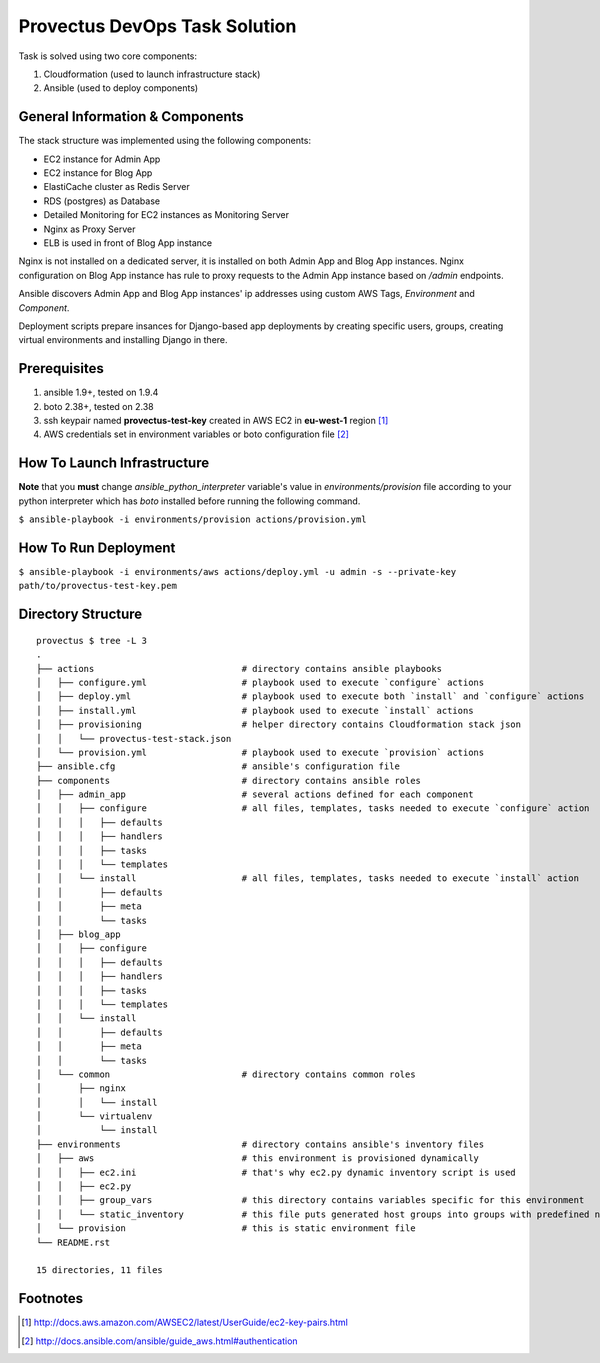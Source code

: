 Provectus DevOps Task Solution
==============================
Task is solved using two core components:

#. Cloudformation (used to launch infrastructure stack)
#. Ansible (used to deploy components)

General Information & Components
--------------------------------

The stack structure was implemented using the following components:

- EC2 instance for Admin App
- EC2 instance for Blog App
- ElastiCache cluster as Redis Server
- RDS (postgres) as Database
- Detailed Monitoring for EC2 instances as Monitoring Server
- Nginx as Proxy Server
- ELB is used in front of Blog App instance

Nginx is not installed on a dedicated server, it is installed on both Admin App and
Blog App instances. Nginx configuration on Blog App instance has rule to proxy requests
to the Admin App instance based on `/admin` endpoints.

Ansible discovers Admin App and Blog App instances' ip addresses using custom AWS Tags,
*Environment* and *Component*.

Deployment scripts prepare insances for Django-based app deployments by creating
specific users, groups, creating virtual environments and installing Django in there.

Prerequisites
-------------

#. ansible 1.9+, tested on 1.9.4
#. boto 2.38+, tested on 2.38
#. ssh keypair named **provectus-test-key** created in AWS EC2 in **eu-west-1** region [1]_
#. AWS credentials set in environment variables or boto configuration file [2]_

How To Launch Infrastructure
----------------------------

**Note** that you **must** change `ansible_python_interpreter` variable's value in `environments/provision`
file according to your python interpreter which has `boto` installed before running the following command.

``$ ansible-playbook -i environments/provision actions/provision.yml``

How To Run Deployment
---------------------

``$ ansible-playbook -i environments/aws actions/deploy.yml -u admin -s --private-key path/to/provectus-test-key.pem``

Directory Structure
-------------------

::

    provectus $ tree -L 3
    .
    ├── actions                            # directory contains ansible playbooks
    │   ├── configure.yml                  # playbook used to execute `configure` actions
    │   ├── deploy.yml                     # playbook used to execute both `install` and `configure` actions
    │   ├── install.yml                    # playbook used to execute `install` actions
    │   ├── provisioning                   # helper directory contains Cloudformation stack json
    │   │   └── provectus-test-stack.json
    │   └── provision.yml                  # playbook used to execute `provision` actions
    ├── ansible.cfg                        # ansible's configuration file
    ├── components                         # directory contains ansible roles
    │   ├── admin_app                      # several actions defined for each component
    │   │   ├── configure                  # all files, templates, tasks needed to execute `configure` action
    │   │   │   ├── defaults
    │   │   │   ├── handlers
    │   │   │   ├── tasks
    │   │   │   └── templates
    │   │   └── install                    # all files, templates, tasks needed to execute `install` action
    │   │       ├── defaults
    │   │       ├── meta
    │   │       └── tasks
    │   ├── blog_app
    │   │   ├── configure
    │   │   │   ├── defaults
    │   │   │   ├── handlers
    │   │   │   ├── tasks
    │   │   │   └── templates
    │   │   └── install
    │   │       ├── defaults
    │   │       ├── meta
    │   │       └── tasks
    │   └── common                         # directory contains common roles
    │       ├── nginx
    │       │   └── install
    │       └── virtualenv
    │           └── install
    ├── environments                       # directory contains ansible's inventory files
    │   ├── aws                            # this environment is provisioned dynamically
    │   │   ├── ec2.ini                    # that's why ec2.py dynamic inventory script is used
    │   │   ├── ec2.py
    │   │   ├── group_vars                 # this directory contains variables specific for this environment
    │   │   └── static_inventory           # this file puts generated host groups into groups with predefined names
    │   └── provision                      # this is static environment file
    └── README.rst

    15 directories, 11 files

Footnotes
---------

.. [1] http://docs.aws.amazon.com/AWSEC2/latest/UserGuide/ec2-key-pairs.html
.. [2] http://docs.ansible.com/ansible/guide_aws.html#authentication

